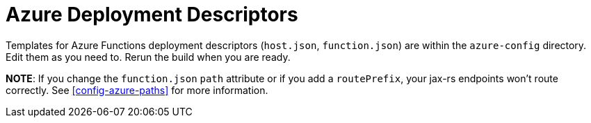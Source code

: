 ifdef::context[:parent-context: {context}]
[id="azure-deployment-descriptors_{context}"]
= Azure Deployment Descriptors
:context: azure-deployment-descriptors

Templates for Azure Functions deployment descriptors (`host.json`, `function.json`) are within
the `azure-config` directory.  Edit them as you need to.  Rerun the build when you are ready.

*NOTE*: If you change the `function.json` `path` attribute or if you add a `routePrefix`,
your jax-rs endpoints won't route correctly.  See <<config-azure-paths>> for more information.


ifdef::parent-context[:context: {parent-context}]
ifndef::parent-context[:!context:]